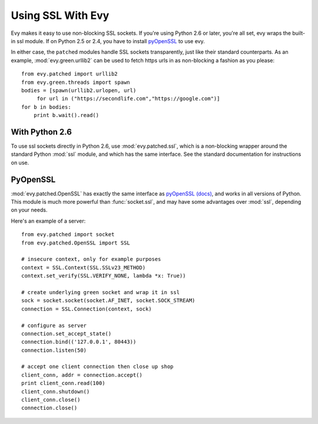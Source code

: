 Using SSL With Evy
========================

Evy makes it easy to use non-blocking SSL sockets.  If you're using Python 2.6
or later, you're all set, evy wraps the built-in ssl module.  If on Python 2.5
or 2.4, you have to install pyOpenSSL_ to use evy.

In either case, the ``patched`` modules handle SSL sockets transparently, just
like their standard counterparts.  As an example, :mod:`evy.green.urllib2` can
be used to fetch https urls in as non-blocking a fashion as you please::

    from evy.patched import urllib2
    from evy.green.threads import spawn
    bodies = [spawn(urllib2.urlopen, url)
         for url in ("https://secondlife.com","https://google.com")]
    for b in bodies:
        print b.wait().read()
 
 
With Python 2.6
----------------

To use ssl sockets directly in Python 2.6, use :mod:`evy.patched.ssl`, which is
a non-blocking wrapper around the standard Python :mod:`ssl` module, and which
has the same interface.  See the standard documentation for instructions on use.

PyOpenSSL
----------

:mod:`evy.patched.OpenSSL` has exactly the same interface as
pyOpenSSL_ `(docs) <http://pyopenssl.sourceforge.net/pyOpenSSL.html/>`_, 
and works in all versions of Python.  This module is much more powerful than
:func:`socket.ssl`, and may have some advantages over :mod:`ssl`, depending
on your needs.

Here's an example of a server::

    from evy.patched import socket
    from evy.patched.OpenSSL import SSL
    
    # insecure context, only for example purposes
    context = SSL.Context(SSL.SSLv23_METHOD)
    context.set_verify(SSL.VERIFY_NONE, lambda *x: True))

    # create underlying green socket and wrap it in ssl
    sock = socket.socket(socket.AF_INET, socket.SOCK_STREAM)
    connection = SSL.Connection(context, sock)
    
    # configure as server
    connection.set_accept_state()
    connection.bind(('127.0.0.1', 80443))
    connection.listen(50)
    
    # accept one client connection then close up shop
    client_conn, addr = connection.accept()
    print client_conn.read(100)
    client_conn.shutdown()
    client_conn.close()
    connection.close()

.. _pyOpenSSL: https://launchpad.net/pyopenssl

